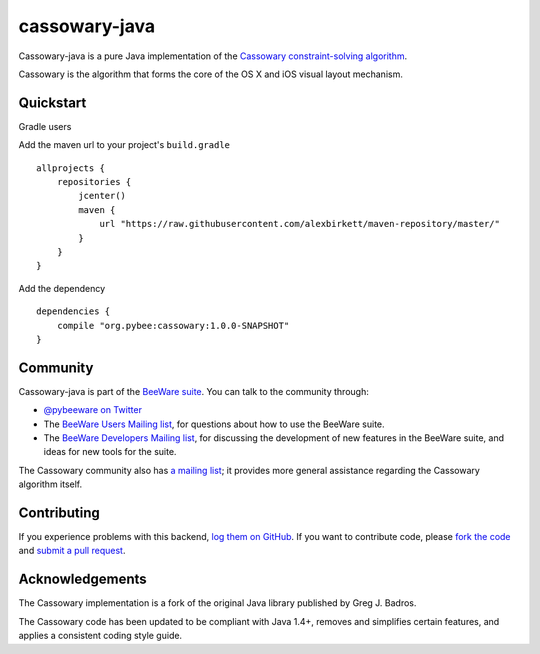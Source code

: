 cassowary-java
==============

Cassowary-java is a pure Java implementation of the `Cassowary constraint-solving algorithm`_.

Cassowary is the algorithm that forms the core of the OS X and iOS visual
layout mechanism.

Quickstart
----------
Gradle users

Add the maven url to your project's ``build.gradle``

::

    allprojects {
        repositories {
            jcenter()
            maven {
                url "https://raw.githubusercontent.com/alexbirkett/maven-repository/master/"
            }
        }
    }
    
Add the dependency

:: 

    dependencies {
        compile "org.pybee:cassowary:1.0.0-SNAPSHOT"
    }

Community
---------

Cassowary-java is part of the `BeeWare suite`_. You can talk to the community through:

* `@pybeeware on Twitter`_

* The `BeeWare Users Mailing list`_, for questions about how to use the BeeWare suite.

* The `BeeWare Developers Mailing list`_, for discussing the development of new features in the BeeWare suite, and ideas for new tools for the suite.

The Cassowary community also has `a mailing list`_; it provides more general
assistance regarding the Cassowary algorithm itself.

Contributing
------------

If you experience problems with this backend, `log them on GitHub`_. If you
want to contribute code, please `fork the code`_ and `submit a pull request`_.

.. _Cassowary constraint-solving algorithm: http://www.cs.washington.edu/research/constraints/cassowary/
.. _BeeWare suite: http://pybee.org
.. _@pybeeware on Twitter: https://twitter.com/pybeeware
.. _BeeWare Users Mailing list: https://groups.google.com/forum/#!forum/beeware-users
.. _BeeWare Developers Mailing list: https://groups.google.com/forum/#!forum/beeware-developers
.. _log them on Github: https://github.com/pybee/cassowary-java/issues
.. _fork the code: https://github.com/pybee/cassowary-java
.. _submit a pull request: https://github.com/pybee/cassowary-java/pulls
.. _a mailing list: http://groups.google.com/forum/#!forum/overconstrained

Acknowledgements
----------------

The Cassowary implementation is a fork of the original Java library published
by Greg J. Badros.

The Cassowary code has been updated to be compliant with Java 1.4+, removes
and simplifies certain features, and applies a consistent coding style guide.
